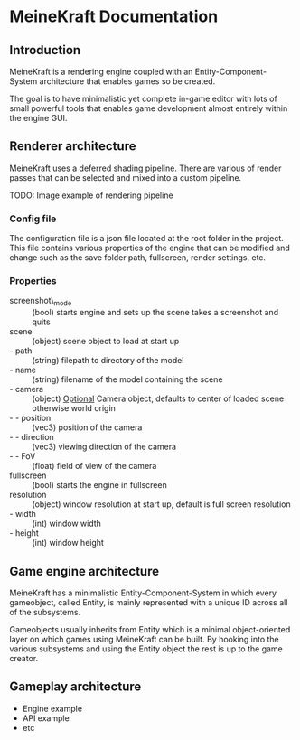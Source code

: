 * MeineKraft Documentation

** Introduction
MeineKraft is a rendering engine coupled with an Entity-Component-System
architecture that enables games so be created.

The goal is to have minimalistic yet complete in-game editor with lots of small
powerful tools that enables game development almost entirely within the engine
GUI.

** Renderer architecture
MeineKraft uses a deferred shading pipeline. There are various of render passes
that can be selected and mixed into a custom pipeline.

TODO: Image example of rendering pipeline

*** Config file
The configuration file is a json file located at the root folder in the project.
This file contains various properties of the engine that can be modified and
change such as the save folder path, fullscreen, render settings, etc.

*** Properties
- screenshot\_mode :: (bool) starts engine and sets up the scene takes a
  screenshot and quits
- scene :: (object) scene object to load at start up
- - path :: (string) filepath to directory of the model
- - name :: (string) filename of the model containing the scene
- - camera :: (object) _Optional_ Camera object, defaults to center of loaded
  scene otherwise world origin
- - - position :: (vec3) position of the camera
- - - direction :: (vec3) viewing direction of the camera
- - - FoV :: (float) field of view of the camera
- fullscreen :: (bool) starts the engine in fullscreen
- resolution :: (object) window resolution at start up, default is full screen resolution
- - width :: (int) window width
- - height :: (int) window height
 
** Game engine architecture
MeineKraft has a minimalistic Entity-Component-System in which every gameobject,
called Entity, is mainly represented with a unique ID across all of the
subsystems.

Gameobjects usually inherits from Entity which is a minimal object-oriented
layer on which games using MeineKraft can be built. By hooking into the various
subsystems and using the Entity object the rest is up to the game creator.

** Gameplay architecture
- Engine example
- API example
- etc
